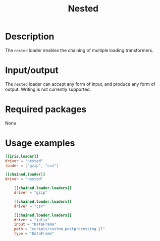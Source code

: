 #+title: Nested

* Description

The =nested= loader enables the chaining of multiple loading transformers.

* Input/output

The =nested= loader can accept any form of input, and produce any form of output.
Writing is not currently supported.

* Required packages

None

* Usage examples

#+begin_src toml
[[iris.loader]]
driver = "nested"
loader = ["gzip", "csv"]
#+end_src

#+begin_src toml
[[chained.loader]]
driver = "nested"

    [[chained.loader.loaders]]
    driver = "gzip"

    [[chained.loader.loaders]]
    driver = "csv"

    [[chained.loader.loaders]]
    driver = "julia"
    input = "DataFrame"
    path = "scripts/custom_postprocessing.jl"
    type = "DataFrame"
#+end_src
